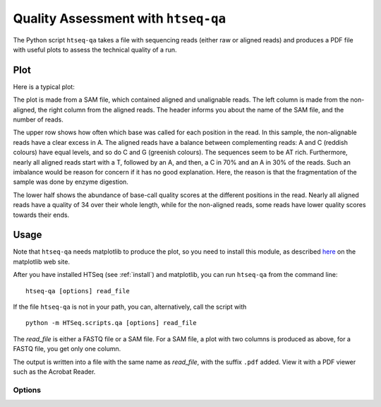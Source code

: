 .. _qa:

.. program:: htseq-qa

************************************
Quality Assessment with ``htseq-qa``
************************************

The Python script ``htseq-qa`` takes a file with sequencing reads (either
raw or aligned reads) and produces a PDF file with useful plots to assess 
the technical quality of a run.

Plot
----

Here is a typical plot:

.. image:: qa_example.png
   :width: 600px
   
The plot is made from a SAM file, which contained aligned and unalignable reads.
The left column is made from the non-aligned, the right column from the aligned
reads. The header informs you about the name of the SAM file, and the number of
reads.

The upper row shows how often which base was called for each position in the 
read. In this sample, the non-alignable reads have a clear excess in A. The
aligned reads have a balance between complementing reads: A and C (reddish colours)
have equal levels, and so do C and G (greenish colours). The sequences seem to be AT
rich. Furthermore, nearly all aligned reads start with a T, followed by an A, and then,
a C in 70% and an A in 30% of the reads. Such an imbalance would be reason for concern
if it has no good explanation. Here, the reason is that the fragmentation of the sample
was done by enzyme digestion.
   
The lower half shows the abundance of base-call quality scores at the different positions
in the read. Nearly all aligned reads have a quality of 34 over their whole length, while 
for the non-aligned reads, some reads have lower quality scores towards their ends.
   
Usage
-----

Note that ``htseq-qa`` needs matplotlib to produce the plot, so you need to install this 
module, as described here_ on the matplotlib web site.

.. _here: http://matplotlib.sourceforge.net/users/installing.html


After you have installed HTSeq (see :ref:`install`) and matplotlib, you can run ``htseq-qa`` from
the command line::

   htseq-qa [options] read_file
   
If the file ``htseq-qa`` is not in your path, you can, alternatively, call the script with

::
   
   python -m HTSeq.scripts.qa [options] read_file
   
The `read_file` is either a FASTQ file or a SAM file. For a SAM file, a plot with two columns
is produced as above, for a FASTQ file, you get only one column.

The output is written into a file with the same name as `read_file`, with the suffix ``.pdf`` 
added. View it with a PDF viewer such as the Acrobat Reader.

Options
.......


.. cmdoption:: -t <type>, --type=<type>

   The file type of the `read_file`. Supported values for `<type>` are:
   
   * ``sam``: a SAM file (Note that the SAMtools_ contain Perl scripts to convert 
     most alignment formats to SAM)        
   
   * ``solexa-export``: an ``_export.txt`` file as produced by the SolexaPipeline
     software after aligning with Eland (``htseq-qa`` expects the new Solexa quality 
     encoding as produced by version 1.3 or newer of the SolexaPipeline)
     
   * ``fastq``: a FASTQ file with standard (Sanger or Phred) quality encoding
   
   * ``solexa-fastq``: a FASTQ file with Solexa quality encoding, as produced by
     the SolexaPipeline after base-calling with Bustard (``htseq-qa`` expects 
     the new Solexa quality encoding as produced by version 1.3 or newer 
     of the SolexaPipeline)

.. _SAMtools: http://samtools.sourceforge.net/

.. cmdoption:: -o <outfile>, --outfile=<outfile>

   output filename (default is `<read_file>```.pdf``)
   
.. cmdoption:: -r <readlen>, --readlength=<readlen>

   the maximum read length (when not specified, the
   script guesses from the file

.. cmdoption:: -g <gamma>, --gamma=<gamma>

   the gamma factor for the contrast adjustment of the
   quality score plot

.. cmdoption:: -n, --nosplit 

   do not split reads in unaligned and aligned ones, i.e., produce
   a one-column plot

.. cmdoption:: -m, --maxqual

   the maximum quality score that appears in the data (default: 40)

.. cmdoption:: -h, --help

   Show a usage summary and exit
